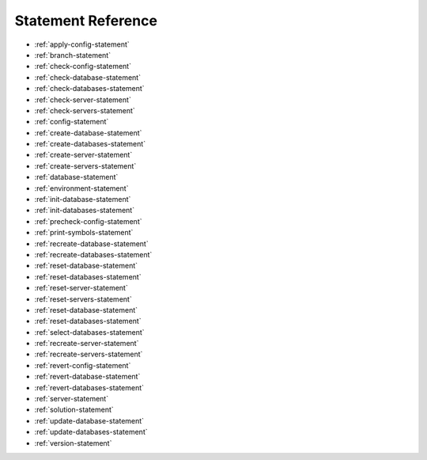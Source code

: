 .. _statement-reference:

Statement Reference
------------------------------------------------------------------------------------------------------------------------------
* :ref:`apply-config-statement`
* :ref:`branch-statement`
* :ref:`check-config-statement`
* :ref:`check-database-statement`
* :ref:`check-databases-statement`
* :ref:`check-server-statement`
* :ref:`check-servers-statement`
* :ref:`config-statement`
* :ref:`create-database-statement`
* :ref:`create-databases-statement`
* :ref:`create-server-statement`
* :ref:`create-servers-statement`
* :ref:`database-statement`
* :ref:`environment-statement`
* :ref:`init-database-statement`
* :ref:`init-databases-statement`
* :ref:`precheck-config-statement`
* :ref:`print-symbols-statement`
* :ref:`recreate-database-statement`
* :ref:`recreate-databases-statement`
* :ref:`reset-database-statement`
* :ref:`reset-databases-statement`
* :ref:`reset-server-statement`
* :ref:`reset-servers-statement`
* :ref:`reset-database-statement`
* :ref:`reset-databases-statement`
* :ref:`select-databases-statement`
* :ref:`recreate-server-statement`
* :ref:`recreate-servers-statement`
* :ref:`revert-config-statement`
* :ref:`revert-database-statement`
* :ref:`revert-databases-statement`
* :ref:`server-statement`
* :ref:`solution-statement`
* :ref:`update-database-statement`
* :ref:`update-databases-statement`
* :ref:`version-statement`
